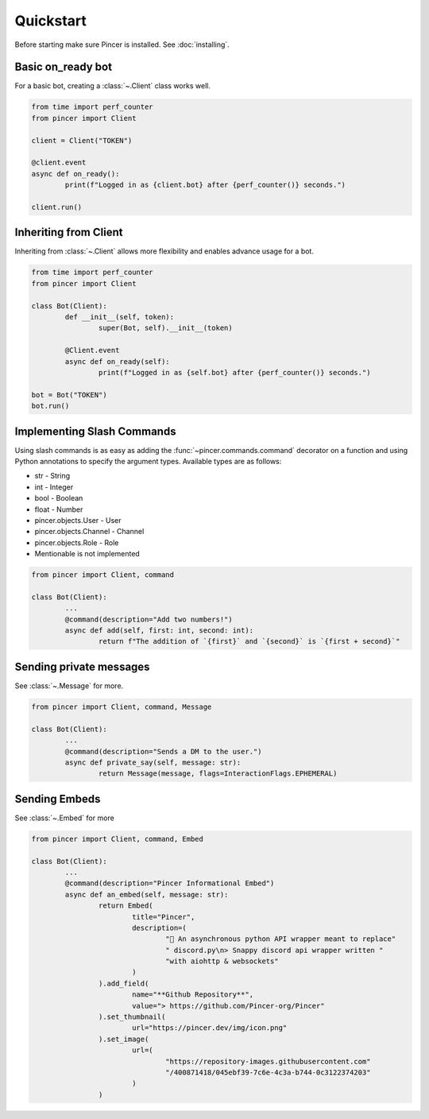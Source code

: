 Quickstart
==========

Before starting make sure Pincer is installed. See :doc:`installing`.


Basic on_ready bot
------------------

For a basic bot, creating a :class:`~.Client` class works well.

.. code-block:: python

	from time import perf_counter
	from pincer import Client

	client = Client("TOKEN")

	@client.event
	async def on_ready():
		print(f"Logged in as {client.bot} after {perf_counter()} seconds.")

	client.run()


Inheriting from Client
----------------------

Inheriting from :class:`~.Client` allows more flexibility and enables advance usage for a bot.

.. code-block:: python

	from time import perf_counter
	from pincer import Client

	class Bot(Client):
		def __init__(self, token):
			super(Bot, self).__init__(token)

		@Client.event
		async def on_ready(self):
			print(f"Logged in as {self.bot} after {perf_counter()} seconds.")

	bot = Bot("TOKEN")
	bot.run()


Implementing Slash Commands
---------------------------

Using slash commands is as easy as adding the :func:`~pincer.commands.command` decorator on a function and using Python annotations to specify the argument types.
Available types are as follows:

- str - String
- int - Integer
- bool - Boolean
- float - Number
- pincer.objects.User - User
- pincer.objects.Channel - Channel
- pincer.objects.Role - Role
- Mentionable is not implemented

.. code-block:: python

	from pincer import Client, command

	class Bot(Client):
		...
		@command(description="Add two numbers!")
		async def add(self, first: int, second: int):
			return f"The addition of `{first}` and `{second}` is `{first + second}`"


Sending private messages
------------------------

See :class:`~.Message` for more.

.. code-block:: python

	from pincer import Client, command, Message

	class Bot(Client):
		...
		@command(description="Sends a DM to the user.")
		async def private_say(self, message: str):
			return Message(message, flags=InteractionFlags.EPHEMERAL)


Sending Embeds
--------------

See :class:`~.Embed` for more

.. code-block:: python

	from pincer import Client, command, Embed

	class Bot(Client):
		...
		@command(description="Pincer Informational Embed")
		async def an_embed(self, message: str):
			return Embed(
				title="Pincer",
				description=(
					"🚀 An asynchronous python API wrapper meant to replace"
					" discord.py\n> Snappy discord api wrapper written "
					"with aiohttp & websockets"
				)
			).add_field(
				name="**Github Repository**",
				value="> https://github.com/Pincer-org/Pincer"
			).set_thumbnail(
				url="https://pincer.dev/img/icon.png"
			).set_image(
				url=(
					"https://repository-images.githubusercontent.com"
					"/400871418/045ebf39-7c6e-4c3a-b744-0c3122374203"
				)
			)
